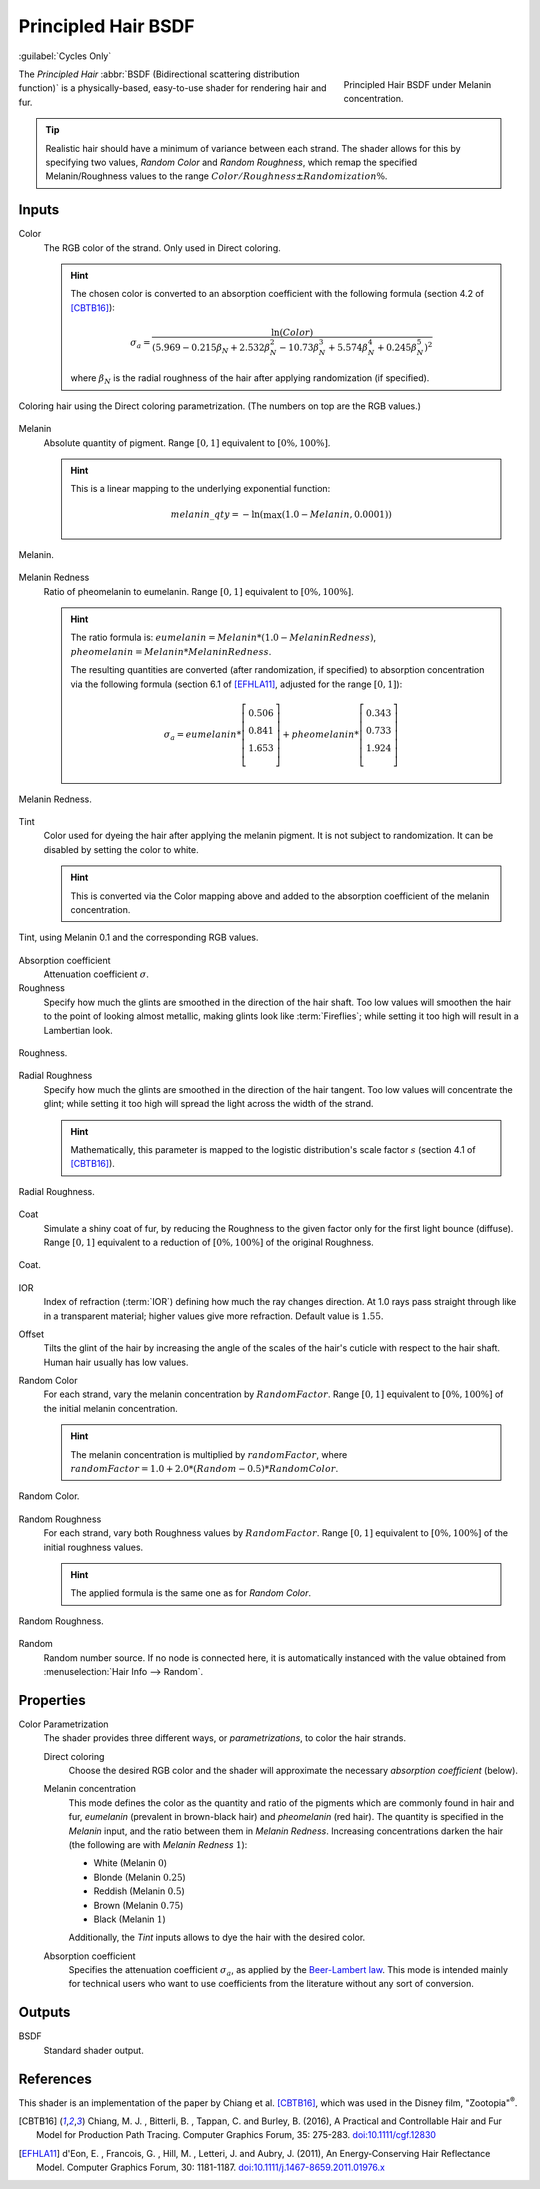 .. _bpy.types.ShaderNodeBsdfHairPrincipled:

********************
Principled Hair BSDF
********************

:guilabel:`Cycles Only`

.. figure:: /images/render_shader-nodes_shader_hair-principled_node-melaninconcentration.png
   :figwidth: 30 %
   :align: right

   Principled Hair BSDF under Melanin concentration.

The *Principled Hair* :abbr:`BSDF (Bidirectional scattering distribution function)` is a physically-based,
easy-to-use shader for rendering hair and fur.

.. tip::

   Realistic hair should have a minimum of variance between each strand.
   The shader allows for this by specifying two values, *Random Color*
   and *Random Roughness*, which remap the specified Melanin/Roughness values to
   the range :math:`Color/Roughness \pm Randomization\%`.


Inputs
======

Color
   The RGB color of the strand. Only used in Direct coloring.

   .. hint::

      The chosen color is converted to an absorption coefficient with
      the following formula (section 4.2 of [CBTB16]_):

      .. math::

         \sigma_{a} = \frac{\ln(Color)}
         {\left(5.969 - 0.215\beta_{N} + 2.532\beta_{N}^{2} -
         10.73\beta_{N}^{3} + 5.574\beta_{N}^{4} + 0.245\beta_{N}^{5}\right)^{2}}

      where :math:`\beta_{N}` is the radial roughness of the hair after applying randomization (if specified).

.. figure:: /images/render_shader-nodes_shader_hair-principled_demo-color.jpg
   :align: center

   Coloring hair using the Direct coloring parametrization. (The numbers on top are the RGB values.)

Melanin
   Absolute quantity of pigment.
   Range :math:`[0, 1]` equivalent to :math:`[0\%, 100\%]`.

   .. hint::

      This is a linear mapping to the underlying exponential function:

      .. math::

         melanin\_qty = -\ln(\max(1.0 - Melanin, 0.0001))

.. figure:: /images/render_shader-nodes_shader_hair-principled_demo-melanin.jpg
   :align: center

   Melanin.

Melanin Redness
   Ratio of pheomelanin to eumelanin.
   Range :math:`[0, 1]` equivalent to :math:`[0\%, 100\%]`.

   .. hint::

      The ratio formula is: :math:`eumelanin = Melanin*(1.0-MelaninRedness)`,
      :math:`pheomelanin = Melanin*MelaninRedness`.

      The resulting quantities are converted (after randomization, if specified)
      to absorption concentration via the following formula
      (section 6.1 of [EFHLA11]_, adjusted for the range :math:`[0, 1]`):

      .. math::

         \sigma_{a} =
         eumelanin   * \left[\begin{matrix} 0.506 \\ 0.841 \\ 1.653 \\ \end{matrix}\right] +
         pheomelanin * \left[\begin{matrix} 0.343 \\ 0.733 \\ 1.924 \\ \end{matrix}\right]

.. figure:: /images/render_shader-nodes_shader_hair-principled_demo-melanin-redness.jpg
   :align: center

   Melanin Redness.

Tint
   Color used for dyeing the hair after applying the melanin pigment.
   It is not subject to randomization.
   It can be disabled by setting the color to white.

   .. hint::

      This is converted via the Color mapping above and added to
      the absorption coefficient of the melanin concentration.

.. figure:: /images/render_shader-nodes_shader_hair-principled_demo-tint.jpg
   :align: center

   Tint, using Melanin 0.1 and the corresponding RGB values.

Absorption coefficient
   Attenuation coefficient :math:`\sigma`.
Roughness
   Specify how much the glints are smoothed in the direction of the hair shaft.
   Too low values will smoothen the hair to the point of looking almost metallic,
   making glints look like :term:`Fireflies`; while setting it too high will result in a Lambertian look.

.. figure:: /images/render_shader-nodes_shader_hair-principled_demo-roughness.jpg
   :align: center

   Roughness.

Radial Roughness
   Specify how much the glints are smoothed in the direction of the hair tangent.
   Too low values will concentrate the glint;
   while setting it too high will spread the light across the width of the strand.

   .. hint::

      Mathematically, this parameter is mapped to the logistic distribution's
      scale factor :math:`s` (section 4.1 of [CBTB16]_).

.. figure:: /images/render_shader-nodes_shader_hair-principled_demo-radial-roughness.jpg
   :align: center

   Radial Roughness.

Coat
   Simulate a shiny coat of fur, by reducing the Roughness to the given factor
   only for the first light bounce (diffuse).
   Range :math:`[0, 1]` equivalent to a reduction of :math:`[0\%, 100\%]` of the original Roughness.

.. figure:: /images/render_shader-nodes_shader_hair-principled_demo-coat.jpg
   :align: center

   Coat.

IOR
   Index of refraction (:term:`IOR`) defining how much the ray changes direction.
   At 1.0 rays pass straight through like in a transparent material;
   higher values give more refraction.
   Default value is :math:`1.55`.
Offset
   Tilts the glint of the hair by increasing the angle of the scales of
   the hair's cuticle with respect to the hair shaft.
   Human hair usually has low values.
Random Color
   For each strand, vary the melanin concentration by :math:`RandomFactor`.
   Range :math:`[0, 1]` equivalent to :math:`[0\%, 100\%]` of
   the initial melanin concentration.

   .. hint::

      The melanin concentration is multiplied by :math:`randomFactor`,
      where :math:`randomFactor = 1.0 + 2.0*(Random - 0.5) * RandomColor`.

.. figure:: /images/render_shader-nodes_shader_hair-principled_demo-random-color.jpg
   :align: center

   Random Color.

Random Roughness
   For each strand, vary both Roughness values by :math:`RandomFactor`.
   Range :math:`[0, 1]` equivalent to :math:`[0\%, 100\%]` of
   the initial roughness values.

   .. hint::

      The applied formula is the same one as for *Random Color*.

.. figure:: /images/render_shader-nodes_shader_hair-principled_demo-random-roughness.jpg
   :align: center

   Random Roughness.

Random
   Random number source. If no node is connected here, it is automatically
   instanced with the value obtained from :menuselection:`Hair Info --> Random`.


Properties
==========

Color Parametrization
   The shader provides three different ways, or *parametrizations*, to color the hair strands.

   Direct coloring
      Choose the desired RGB color and the shader will approximate
      the necessary *absorption coefficient* (below).

   Melanin concentration
      This mode defines the color as the quantity and
      ratio of the pigments which are commonly found in hair and fur,
      *eumelanin* (prevalent in brown-black hair) and *pheomelanin* (red hair).
      The quantity is specified in the *Melanin* input, and the ratio between them in *Melanin Redness*.
      Increasing concentrations darken the hair (the following are with *Melanin Redness* :math:`1`):

      - White (Melanin :math:`0`)
      - Blonde (Melanin :math:`0.25`)
      - Reddish (Melanin :math:`0.5`)
      - Brown (Melanin :math:`0.75`)
      - Black (Melanin :math:`1`)

      Additionally, the *Tint* inputs allows to dye the hair with the desired color.

   Absorption coefficient
      Specifies the attenuation coefficient :math:`\sigma_{a}`, as applied by the `Beer-Lambert law
      <https://en.wikipedia.org/wiki/Beer%E2%80%93Lambert_law#Expression_with_attenuation_coefficient>`__.
      This mode is intended mainly for technical users who want to use coefficients from the literature
      without any sort of conversion.


Outputs
=======

BSDF
   Standard shader output.


References
==========

This shader is an implementation of the paper by Chiang et al. [CBTB16]_,
which was used in the Disney film, "Zootopia"\ :sup:`®`.

.. [CBTB16] Chiang, M. J. , Bitterli, B. , Tappan, C. and Burley, B. (2016),
   A Practical and Controllable Hair and Fur Model for Production Path Tracing. Computer Graphics Forum, 35: 275-283.
   `doi:10.1111/cgf.12830 <https://doi.org/10.1111/cgf.12830>`__

.. [EFHLA11] d'Eon, E. , Francois, G. , Hill, M. , Letteri, J. and Aubry, J. (2011),
   An Energy‐Conserving Hair Reflectance Model. Computer Graphics Forum, 30: 1181-1187.
   `doi:10.1111/j.1467-8659.2011.01976.x <https://doi.org/10.1111/j.1467-8659.2011.01976.x>`__
